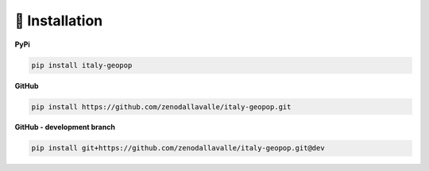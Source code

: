 .. _installation:

🏪 Installation
================


**PyPi**

.. code-block:: python

    pip install italy-geopop

**GitHub**

.. code-block:: python

    pip install https://github.com/zenodallavalle/italy-geopop.git


**GitHub - development branch**

.. code-block:: python

    pip install git+https://github.com/zenodallavalle/italy-geopop.git@dev
